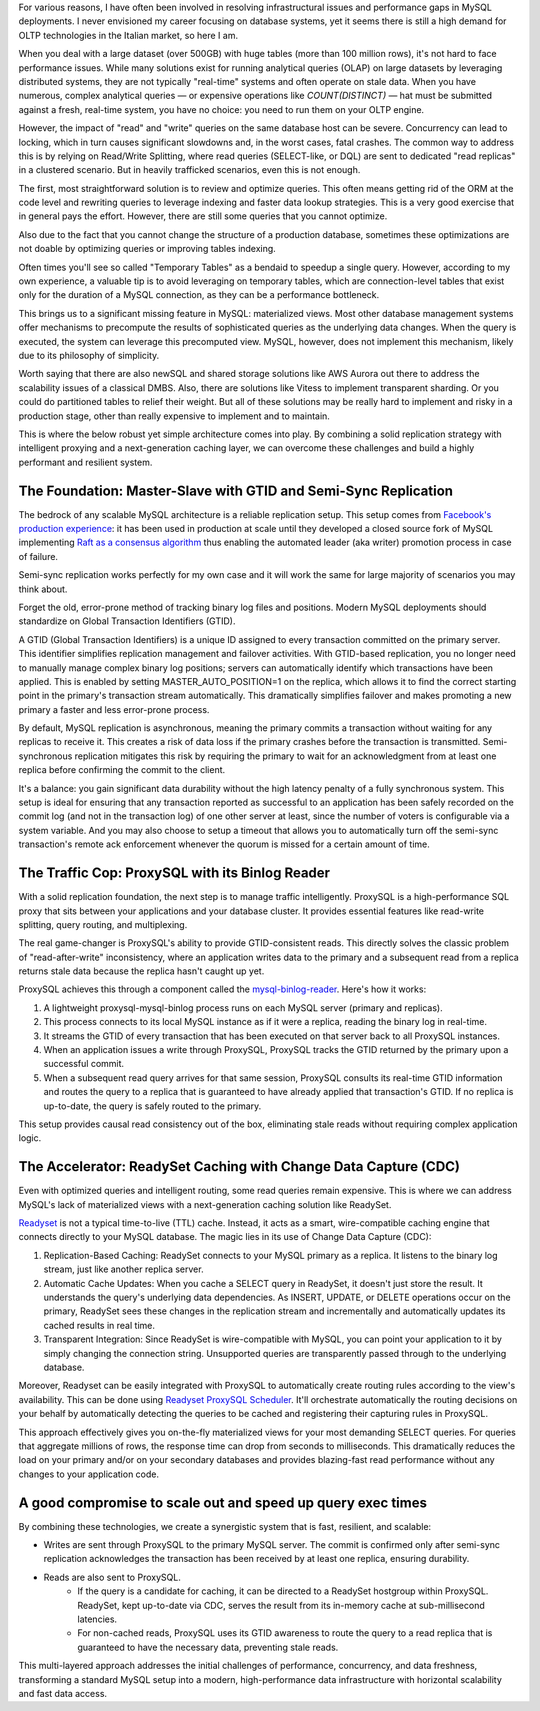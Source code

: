 .. title: MySQL GTID, Semi-Sync Replication and Partial View Caching: A good compromise to scale easy and cheap
.. slug: mysql-gtid-and-semi-sync-replication
.. date: 2025-08-03 16:01:13 UTC
.. tags: mysql, gtid, replication, proxysql, readyset, database, performance, caching
.. category: database
.. link: 
.. description: A deep dive into MySQL GTID-based replication, semi-synchronous replication benefits, ProxySQL integration strategies, and modern caching solutions with Readyset
.. type: text

For various reasons, I have often been involved in resolving infrastructural issues and performance gaps in MySQL deployments. I never envisioned my career focusing on database systems, yet it seems there is still a high demand for OLTP technologies in the Italian market, so here I am.

When you deal with a large dataset (over 500GB) with huge tables (more than 100 million rows), it's not hard to face performance issues. While many solutions exist for running analytical queries (OLAP) on large datasets by leveraging distributed systems, they are not typically "real-time" systems and often operate on stale data. When you have numerous, complex analytical queries — or expensive operations like *COUNT(DISTINCT)* — hat must be submitted against a fresh, real-time system, you have no choice: you need to run them on your OLTP engine.

.. TEASER_END

However, the impact of "read" and "write" queries on the same database host can be severe. Concurrency can lead to locking, which in turn causes significant slowdowns and, in the worst cases, fatal crashes. The common way to address this is by relying on Read/Write Splitting, where read queries (SELECT-like, or DQL) are sent to dedicated "read replicas" in a clustered scenario. But in heavily trafficked scenarios, even this is not enough.

The first, most straightforward solution is to review and optimize queries. This often means getting rid of the ORM at the code level and rewriting queries to leverage indexing and faster data lookup strategies. This is a very good exercise that in general pays the effort. However, there are still some queries that you cannot optimize.

Also due to the fact that you cannot change the structure of a production database, sometimes these optimizations are not doable by optimizing queries or improving tables indexing.

Often times you'll see so called "Temporary Tables" as a bendaid to speedup a single query. However, according to my own experience, a valuable tip is to avoid leveraging on temporary tables, which are connection-level tables that exist only for the duration of a MySQL connection, as they can be a performance bottleneck.

This brings us to a significant missing feature in MySQL: materialized views. Most other database management systems offer mechanisms to precompute the results of sophisticated queries as the underlying data changes. When the query is executed, the system can leverage this precomputed view. MySQL, however, does not implement this mechanism, likely due to its philosophy of simplicity.

Worth saying that there are also newSQL and shared storage solutions like AWS Aurora out there to address the scalability issues of a classical DMBS. Also, there are solutions like Vitess to implement transparent sharding. Or you could do partitioned tables to relief their weight. But all of these solutions may be really hard to implement and risky in a production stage, other than really expensive to implement and to maintain.

This is where the below robust yet simple architecture comes into play. By combining a solid replication strategy with intelligent proxying and a next-generation caching layer, we can overcome these challenges and build a highly performant and resilient system.

The Foundation: Master-Slave with GTID and Semi-Sync Replication
================================================================

The bedrock of any scalable MySQL architecture is a reliable replication setup. This setup comes from `Facebook's production experience <https://engineering.fb.com/2014/09/18/core-infra/lessons-from-deploying-mysql-gtid-at-scale/>`_: it has been used in production at scale until they developed a closed source fork of MySQL implementing `Raft as a consensus algorithm <https://engineering.fb.com/2023/05/16/data-infrastructure/mysql-raft-meta/>`_ thus enabling the automated leader (aka writer) promotion process in case of failure.

Semi-sync replication works perfectly for my own case and it will work the same for large majority of scenarios you may think about. 

Forget the old, error-prone method of tracking binary log files and positions. Modern MySQL deployments should standardize on Global Transaction Identifiers (GTID).

A GTID (Global Transaction Identifiers) is a unique ID assigned to every transaction committed on the primary server. This identifier simplifies replication management and failover activities. With GTID-based replication, you no longer need to manually manage complex binary log positions; servers can automatically identify which transactions have been applied. This is enabled by setting MASTER_AUTO_POSITION=1 on the replica, which allows it to find the correct starting point in the primary's transaction stream automatically. This dramatically simplifies failover and makes promoting a new primary a faster and less error-prone process.

By default, MySQL replication is asynchronous, meaning the primary commits a transaction without waiting for any replicas to receive it. This creates a risk of data loss if the primary crashes before the transaction is transmitted. Semi-synchronous replication mitigates this risk by requiring the primary to wait for an acknowledgment from at least one replica before confirming the commit to the client. 

It's a balance: you gain significant data durability without the high latency penalty of a fully synchronous system. This setup is ideal for ensuring that any transaction reported as successful to an application has been safely recorded on the commit log (and not in the transaction log) of one other server at least, since the number of voters is configurable via a system variable. And you may also choose to setup a timeout that allows you to automatically turn off the semi-sync transaction's remote ack enforcement whenever the quorum is missed for a certain amount of time.

The Traffic Cop: ProxySQL with its Binlog Reader
================================================

With a solid replication foundation, the next step is to manage traffic intelligently. ProxySQL is a high-performance SQL proxy that sits between your applications and your database cluster. It provides essential features like read-write splitting, query routing, and multiplexing.

The real game-changer is ProxySQL's ability to provide GTID-consistent reads. This directly solves the classic problem of "read-after-write" inconsistency, where an application writes data to the primary and a subsequent read from a replica returns stale data because the replica hasn't caught up yet.

ProxySQL achieves this through a component called the `mysql-binlog-reader <https://proxysql.com/documentation/mysql-binlog-reader/>`_. Here's how it works:

1. A lightweight proxysql-mysql-binlog process runs on each MySQL server (primary and replicas). 
2. This process connects to its local MySQL instance as if it were a replica, reading the binary log in real-time. 
3. It streams the GTID of every transaction that has been executed on that server back to all ProxySQL instances. 
4. When an application issues a write through ProxySQL, ProxySQL tracks the GTID returned by the primary upon a successful commit. 
5. When a subsequent read query arrives for that same session, ProxySQL consults its real-time GTID information and routes the query to a replica that is guaranteed to have already applied that transaction's GTID. If no replica is up-to-date, the query is safely routed to the primary.

This setup provides causal read consistency out of the box, eliminating stale reads without requiring complex application logic.

The Accelerator: ReadySet Caching with Change Data Capture (CDC)
================================================================

Even with optimized queries and intelligent routing, some read queries remain expensive. This is where we can address MySQL's lack of materialized views with a next-generation caching solution like ReadySet.

`Readyset <https://readyset.io/>`_ is not a typical time-to-live (TTL) cache. Instead, it acts as a smart, wire-compatible caching engine that connects directly to your MySQL database. The magic lies in its use of Change Data Capture (CDC): 

1. Replication-Based Caching: ReadySet connects to your MySQL primary as a replica. It listens to the binary log stream, just like another replica server. 
2. Automatic Cache Updates: When you cache a SELECT query in ReadySet, it doesn't just store the result. It understands the query's underlying data dependencies. As INSERT, UPDATE, or DELETE operations occur on the primary, ReadySet sees these changes in the replication stream and incrementally and automatically updates its cached results in real time. 
3. Transparent Integration: Since ReadySet is wire-compatible with MySQL, you can point your application to it by simply changing the connection string. Unsupported queries are transparently passed through to the underlying database.

Moreover, Readyset can be easily integrated with ProxySQL to automatically create routing rules according to the view's availability. This can be done using `Readyset ProxySQL Scheduler <https://github.com/readysettech/proxysql_scheduler>`_. It'll orchestrate automatically the routing decisions on your behalf by automatically detecting the queries to be cached and registering their capturing rules in ProxySQL.

This approach effectively gives you on-the-fly materialized views for your most demanding SELECT queries. For queries that aggregate millions of rows, the response time can drop from seconds to milliseconds. This dramatically reduces the load on your primary and/or on your secondary databases and provides blazing-fast read performance without any changes to your application code.

A good compromise to scale out and speed up query exec times
============================================================

By combining these technologies, we create a synergistic system that is fast, resilient, and scalable:

- Writes are sent through ProxySQL to the primary MySQL server. The commit is confirmed only after semi-sync replication acknowledges the transaction has been received by at least one replica, ensuring durability.

- Reads are also sent to ProxySQL. 
    - If the query is a candidate for caching, it can be directed to a ReadySet hostgroup within ProxySQL. ReadySet, kept up-to-date via CDC, serves the result from its in-memory cache at sub-millisecond latencies. 
    - For non-cached reads, ProxySQL uses its GTID awareness to route the query to a read replica that is guaranteed to have the necessary data, preventing stale reads.

This multi-layered approach addresses the initial challenges of performance, concurrency, and data freshness, transforming a standard MySQL setup into a modern, high-performance data infrastructure with horizontal scalability and fast data access.